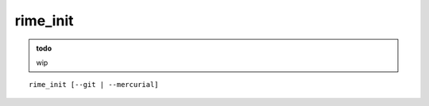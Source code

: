 rime_init
================================

.. admonition:: todo

    wip


.. program:: rime_init

::

    rime_init [--git | --mercurial]

.. option:: --git
